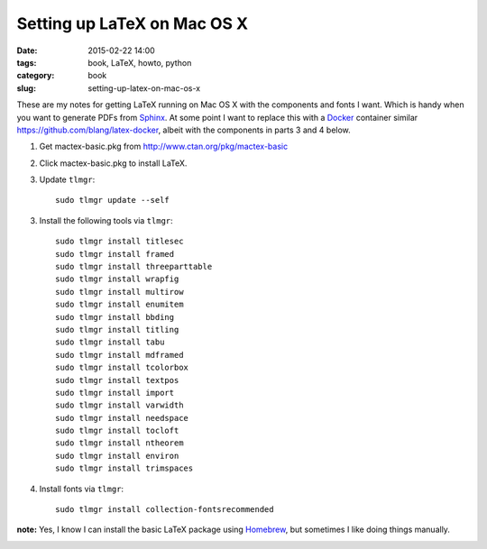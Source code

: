 ============================
Setting up LaTeX on Mac OS X
============================

:date: 2015-02-22 14:00
:tags: book, LaTeX, howto, python
:category: book
:slug: setting-up-latex-on-mac-os-x

These are my notes for getting LaTeX running on Mac OS X with the components and fonts I want. Which is handy when you want to generate PDFs from Sphinx_. At some point I want to replace this with a Docker_ container similar https://github.com/blang/latex-docker, albeit with the components in parts 3 and 4 below.

.. _LaTeX: http://en.wikipedia.com/wiki/LateX
.. _Docker: https://www.docker.com/
.. _Sphinx: http://sphinx-doc.org/

1. Get mactex-basic.pkg from http://www.ctan.org/pkg/mactex-basic

2. Click mactex-basic.pkg to install LaTeX.

3. Update ``tlmgr``::

    sudo tlmgr update --self

3. Install the following tools via ``tlmgr``::

    sudo tlmgr install titlesec
    sudo tlmgr install framed
    sudo tlmgr install threeparttable
    sudo tlmgr install wrapfig
    sudo tlmgr install multirow
    sudo tlmgr install enumitem
    sudo tlmgr install bbding
    sudo tlmgr install titling
    sudo tlmgr install tabu
    sudo tlmgr install mdframed
    sudo tlmgr install tcolorbox
    sudo tlmgr install textpos
    sudo tlmgr install import
    sudo tlmgr install varwidth
    sudo tlmgr install needspace
    sudo tlmgr install tocloft
    sudo tlmgr install ntheorem
    sudo tlmgr install environ
    sudo tlmgr install trimspaces

4. Install fonts via ``tlmgr``::

    sudo tlmgr install collection-fontsrecommended

**note:** Yes, I know I can install the basic LaTeX package using Homebrew_, but sometimes I like doing things manually.

.. _Homebrew: http://brew.sh/

.. image:: http://upload.wikimedia.org/wikipedia/commons/9/9c/Latex_example.png
   :name: packages
   :align: center
   :target: http://en.wikipedia.org/wiki/LaTeX#mediaviewer/File:Latex_example.png